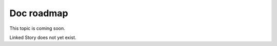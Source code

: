 ===========
Doc roadmap
===========

This topic is coming soon.

Linked Story does not yet exist.

.. `Linked Story <https://storyboard.openstack.org/#!/story/2005003>`__

